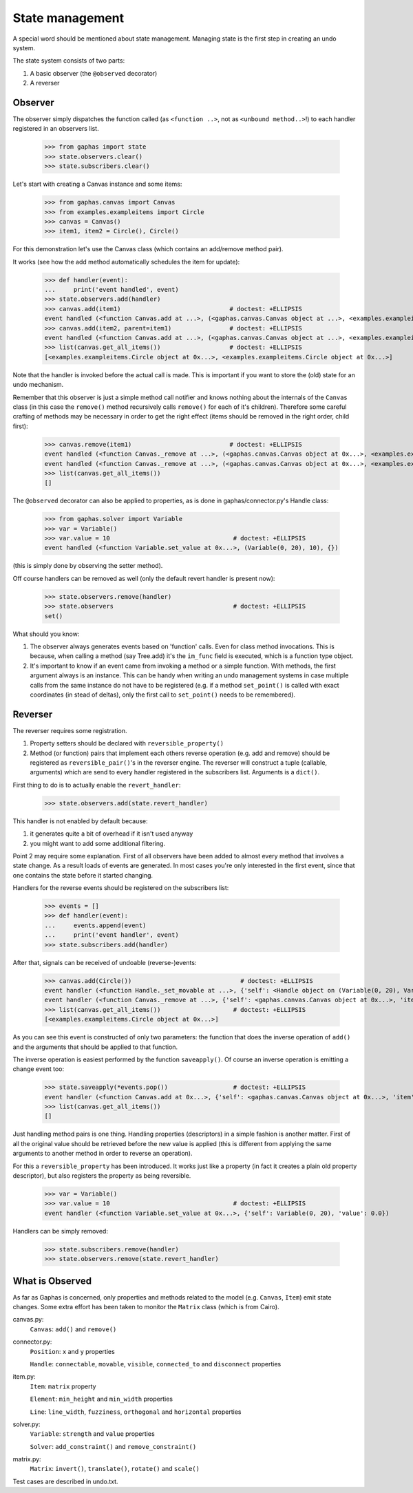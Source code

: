 State management
================

A special word should be mentioned about state management. Managing state is
the first step in creating an undo system.

The state system consists of two parts:

1. A basic observer (the ``@observed`` decorator)
2. A reverser


Observer
--------

The observer simply dispatches the function called (as ``<function ..>``, not as
``<unbound method..>``!) to each handler registered in an observers list.

    >>> from gaphas import state
    >>> state.observers.clear()
    >>> state.subscribers.clear()

Let's start with creating a Canvas instance and some items:

    >>> from gaphas.canvas import Canvas
    >>> from examples.exampleitems import Circle
    >>> canvas = Canvas()
    >>> item1, item2 = Circle(), Circle()

For this demonstration let's use the Canvas class (which contains an add/remove
method pair).

It works (see how the add method automatically schedules the item for update):

    >>> def handler(event):
    ...     print('event handled', event)
    >>> state.observers.add(handler)
    >>> canvas.add(item1)                              # doctest: +ELLIPSIS
    event handled (<function Canvas.add at ...>, (<gaphas.canvas.Canvas object at ...>, <examples.exampleitems.Circle object at ...>), {})
    >>> canvas.add(item2, parent=item1)                # doctest: +ELLIPSIS
    event handled (<function Canvas.add at ...>, (<gaphas.canvas.Canvas object at ...>, <examples.exampleitems.Circle object at ...>), {'parent': <examples.exampleitems.Circle object at ...>})
    >>> list(canvas.get_all_items())                   # doctest: +ELLIPSIS
    [<examples.exampleitems.Circle object at 0x...>, <examples.exampleitems.Circle object at 0x...>]

Note that the handler is invoked before the actual call is made. This is
important if you want to store the (old) state for an undo mechanism.

Remember that this observer is just a simple method call notifier and knows
nothing about the internals of the ``Canvas`` class (in this case the
``remove()`` method recursively calls ``remove()`` for each of it's children).
Therefore some careful crafting of methods may be necessary in order to get the
right effect (items should be removed in the right order, child first):

    >>> canvas.remove(item1)                           # doctest: +ELLIPSIS
    event handled (<function Canvas._remove at ...>, (<gaphas.canvas.Canvas object at 0x...>, <examples.exampleitems.Circle object at 0x...>), {})
    event handled (<function Canvas._remove at ...>, (<gaphas.canvas.Canvas object at 0x...>, <examples.exampleitems.Circle object at 0x...>), {})
    >>> list(canvas.get_all_items())
    []

The ``@observed`` decorator can also be applied to properties, as is done in
gaphas/connector.py's Handle class:

    >>> from gaphas.solver import Variable
    >>> var = Variable()
    >>> var.value = 10                                  # doctest: +ELLIPSIS
    event handled (<function Variable.set_value at 0x...>, (Variable(0, 20), 10), {})

(this is simply done by observing the setter method).

Off course handlers can be removed as well (only the default revert handler
is present now):

    >>> state.observers.remove(handler)
    >>> state.observers                                 # doctest: +ELLIPSIS
    set()

What should you know:

1. The observer always generates events based on 'function' calls. Even for
   class method invocations. This is because, when calling a method (say
   Tree.add) it's the ``im_func`` field is executed, which is a function type
   object.

2. It's important to know if an event came from invoking a method or a simple
   function. With methods, the first argument always is an instance. This can
   be handy when writing an undo management systems in case multiple calls
   from the same instance do not have to be registered (e.g. if a method
   ``set_point()`` is called with exact coordinates (in stead of deltas), only
   the first call to ``set_point()`` needs to be remembered).


Reverser
--------

The reverser requires some registration.

1. Property setters should be declared with ``reversible_property()``
2. Method (or function) pairs that implement each others reverse operation
   (e.g. add and remove) should be registered as ``reversible_pair()``'s in the
   reverser engine.
   The reverser will construct a tuple (callable, arguments) which are send
   to every handler registered in the subscribers list. Arguments is a
   ``dict()``.

First thing to do is to actually enable the ``revert_handler``:

    >>> state.observers.add(state.revert_handler)

This handler is not enabled by default because:

1. it generates quite a bit of overhead if it isn't used anyway
2. you might want to add some additional filtering.

Point 2 may require some explanation. First of all observers have been added
to almost every method that involves a state change. As a result loads of
events are generated. In most cases you're only interested in the first event,
since that one contains the state before it started changing.

Handlers for the reverse events should be registered on the subscribers list:

    >>> events = []
    >>> def handler(event):
    ...     events.append(event)
    ...     print('event handler', event)
    >>> state.subscribers.add(handler)

After that, signals can be received of undoable (reverse-)events:

    >>> canvas.add(Circle())                              # doctest: +ELLIPSIS
    event handler (<function Handle._set_movable at ...>, {'self': <Handle object on (Variable(0, 20), Variable(0, 20))>, 'movable': True})
    event handler (<function Canvas._remove at ...>, {'self': <gaphas.canvas.Canvas object at 0x...>, 'item': <examples.exampleitems.Circle object at 0x...>})
    >>> list(canvas.get_all_items())                    # doctest: +ELLIPSIS
    [<examples.exampleitems.Circle object at 0x...>]

As you can see this event is constructed of only two parameters: the function
that does the inverse operation of ``add()`` and the arguments that should be
applied to that function.

The inverse operation is easiest performed by the function ``saveapply()``. Of
course an inverse operation is emitting a change event too:

    >>> state.saveapply(*events.pop())                  # doctest: +ELLIPSIS
    event handler (<function Canvas.add at 0x...>, {'self': <gaphas.canvas.Canvas object at 0x...>, 'item': <examples.exampleitems.Circle object at 0x...>, 'parent': None, 'index': 0})
    >>> list(canvas.get_all_items())
    []

Just handling method pairs is one thing. Handling properties (descriptors) in
a simple fashion is another matter. First of all the original value should
be retrieved before the new value is applied (this is different from applying
the same arguments to another method in order to reverse an operation).

For this a ``reversible_property`` has been introduced. It works just like a
property (in fact it creates a plain old property descriptor), but also
registers the property as being reversible.

    >>> var = Variable()
    >>> var.value = 10                                  # doctest: +ELLIPSIS
    event handler (<function Variable.set_value at 0x...>, {'self': Variable(0, 20), 'value': 0.0})

Handlers can be simply removed:

    >>> state.subscribers.remove(handler)
    >>> state.observers.remove(state.revert_handler)

What is Observed
----------------

As far as Gaphas is concerned, only properties and methods related to the
model (e.g. ``Canvas``, ``Item``) emit state changes. Some extra effort has
been taken to monitor the ``Matrix`` class (which is from Cairo).

canvas.py:
  ``Canvas``: ``add()`` and ``remove()``

connector.py:
  ``Position``: ``x`` and ``y`` properties

  ``Handle``: ``connectable``, ``movable``, ``visible``, ``connected_to`` and ``disconnect`` properties

item.py:
  ``Item``: ``matrix`` property

  ``Element``: ``min_height`` and ``min_width`` properties

  ``Line``: ``line_width``, ``fuzziness``, ``orthogonal`` and ``horizontal`` properties

solver.py:
  ``Variable``: ``strength`` and ``value`` properties

  ``Solver``: ``add_constraint()`` and ``remove_constraint()``

matrix.py:
  ``Matrix``: ``invert()``, ``translate()``, ``rotate()`` and ``scale()``

Test cases are described in undo.txt.

